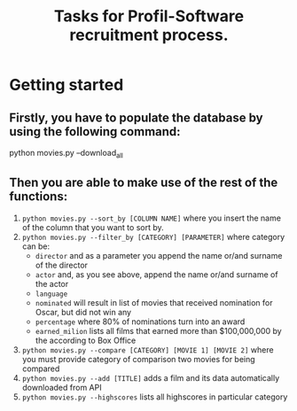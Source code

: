 #+TITLE: Tasks for Profil-Software recruitment process.

* Getting started
** Firstly, you have to populate the database by using the following command:
#+BEGIN_SRC
python movies.py --download_all
#+END_SR

** Then you are able to make use of the rest of the functions:
1. ~python movies.py --sort_by [COLUMN NAME]~ where you insert the name of the column that you want to sort by.
2. ~python movies.py --filter_by [CATEGORY] [PARAMETER]~ where category can be:
   + ~director~ and as a parameter you append the name or/and surname of the director
   + ~actor~ and, as you see above, append the name or/and surname of the actor
   + ~language~
   + ~nominated~ will result in list of movies that received nomination for Oscar, but did not win any
   + ~percentage~ where 80% of nominations turn into an award
   + ~earned_milion~ lists all films that earned more than $100,000,000 by the according to Box Office
3. ~python movies.py --compare [CATEGORY] [MOVIE 1] [MOVIE 2]~ where you must provide category of comparison two movies for being compared
4. ~python movies.py --add [TITLE]~ adds a film and its data automatically downloaded from API
5. ~python movies.py --highscores~ lists all highscores in particular category

